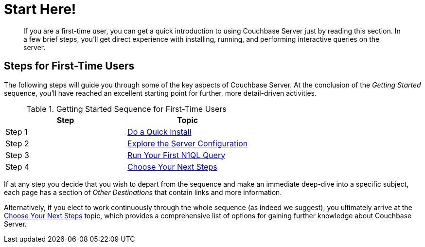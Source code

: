 = Start Here!

[abstract]
If you are a first-time user, you can get a quick introduction to using Couchbase Server just by reading this section.
In a few brief steps, you'll get direct experience with installing, running, and performing interactive queries on the server.

[#initialize-cluster-web-console]
== Steps for First-Time Users

The following steps will guide you through some of the key aspects of Couchbase Server.
At the conclusion of the _Getting Started_ sequence, you'll have reached an excellent starting point for further, more detail-driven activities.

.Getting Started Sequence for First-Time Users
|===
| Step | Topic

| Step 1
| xref:do-a-quick-install.adoc#doAQuickInstall[Do a Quick Install]

| Step 2
| xref:look-at-the-results.adoc#lookAtTheResults[Explore the Server Configuration]

| Step 3
| xref:try-a-query.adoc#tryAQuery[Run Your First N1QL Query]

| Step 4
| xref:choose-your-next-steps.adoc#chooseYourNextSteps[Choose Your Next Steps]
|===

If at any step you decide that you wish to depart from the sequence and make an immediate deep-dive into a specific subject, each page has a section of _Other Destinations_ that contain links and more information.

Alternatively, if you elect to work continuously through the whole sequence (as indeed we suggest), you ultimately arrive at the xref:choose-your-next-steps.adoc#chooseYourNextSteps[Choose Your Next Steps] topic, which provides a comprehensive list of options for gaining further knowledge about Couchbase Server.
